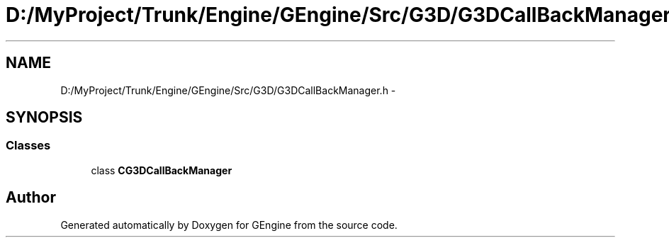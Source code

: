 .TH "D:/MyProject/Trunk/Engine/GEngine/Src/G3D/G3DCallBackManager.h" 3 "Sat Dec 26 2015" "Version v0.1" "GEngine" \" -*- nroff -*-
.ad l
.nh
.SH NAME
D:/MyProject/Trunk/Engine/GEngine/Src/G3D/G3DCallBackManager.h \- 
.SH SYNOPSIS
.br
.PP
.SS "Classes"

.in +1c
.ti -1c
.RI "class \fBCG3DCallBackManager\fP"
.br
.in -1c
.SH "Author"
.PP 
Generated automatically by Doxygen for GEngine from the source code\&.
